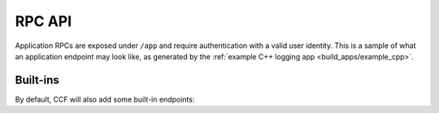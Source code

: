 RPC API
=======

Application RPCs are exposed under ``/app`` and require authentication with a valid user identity.
This is a sample of what an application endpoint may look like, as generated by the :ref:`example C++ logging app <build_apps/example_cpp>`.

.. openapi:: ../schemas/app_openapi.json
   :examples:
   :include:
      /app/log/.*

Built-ins
----------

By default, CCF will also add some built-in endpoints:

.. openapi:: ../schemas/app_openapi.json
   :examples:
   :include:
      /app/tx
      /app/commit
      /app/receipt
      /app/quote